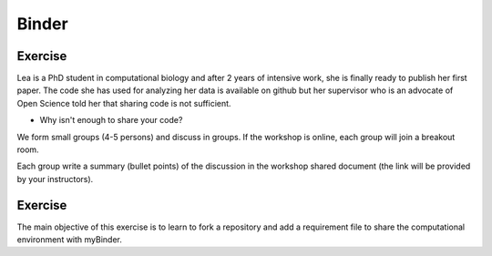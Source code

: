 Binder
======

.. questions::

   - Why sharing code is not sufficient?
   - How to share computational environment?
   - What is Binder?
   - How to binderize my python repository?

.. objectives::

   - Learn about reproducible computational environments
   - Learn to create and share custom computing environments with myBinder



Exercise
---------

Lea is a PhD student in computational biology and after 2 years of intensive work, she is finally ready to publish her first paper. The code she has used for analyzing her data is available on github but her supervisor who is an advocate of Open Science told her that sharing code is not sufficient.

- Why isn't enough to share your code?

We form small groups (4-5 persons) and discuss in groups. If the workshop is online, each group will join a breakout room.

Each group write a summary (bullet points) of the discussion in the workshop shared document (the link will be provided by your instructors).


Exercise
---------

The main objective of this exercise is to learn to fork a repository and add a requirement file to share the computational environment with myBinder.




.. keypoints::

   - Sharing reproducible computational environments
   - myBinder

